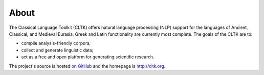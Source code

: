 About
#####


The Classical Language Toolkit (CLTK) offers natural language processing (NLP) support for the languages of Ancient, Classical, and Medieval Eurasia. Greek and Latin functionality are currently most complete. The goals of the CLTK are to:

*   compile analysis-friendly corpora;

*   collect and generate linguistic data;

*   act as a free and open platform for generating scientific research.

The project's source is hosted `on GitHub <https://github.com/cltk/cltk>`_ and the homepage is `http://cltk.org <http://cltk.org>`_.
